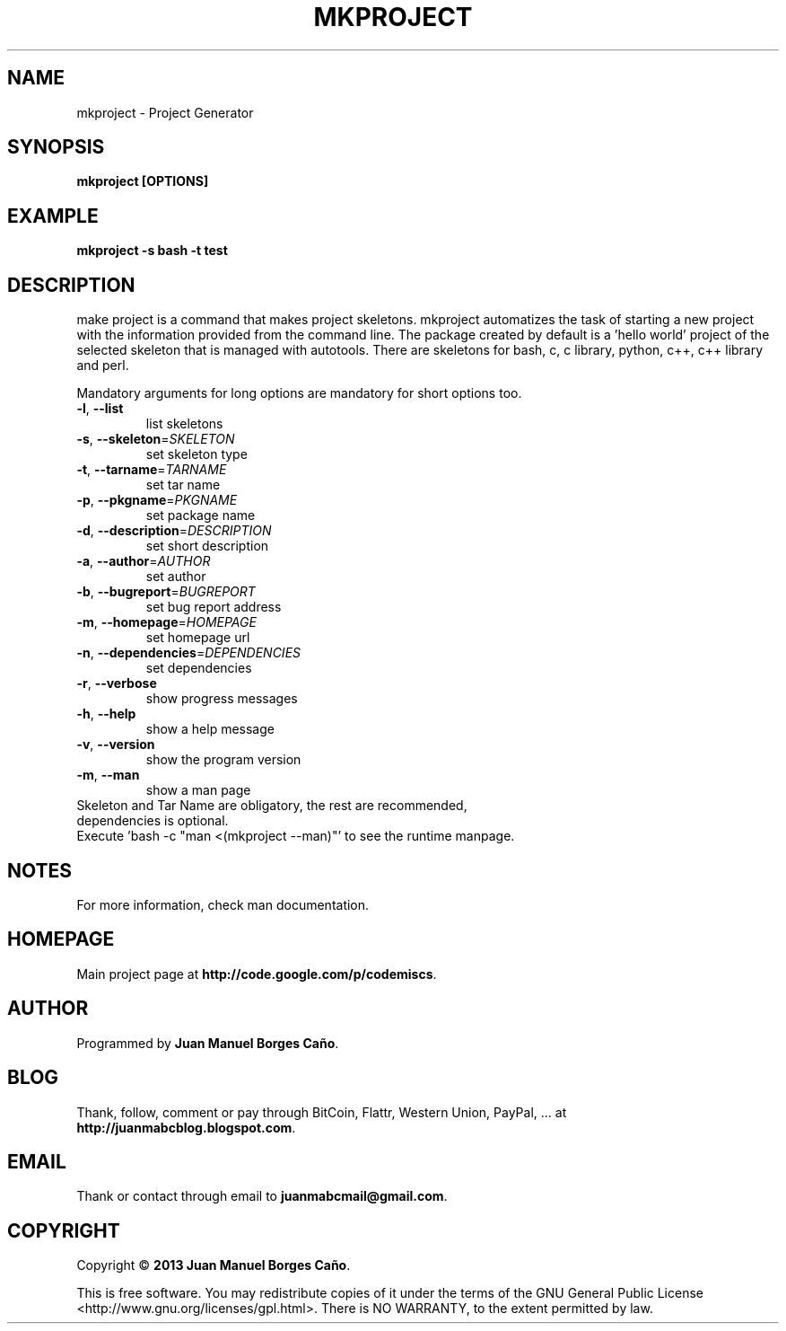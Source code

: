 .\" Originally generated by cmd.
.TH MKPROJECT "1" "December 2013" "mkproject 0.9.0" "User Commands"
.SH NAME
mkproject \- Project Generator
.SH SYNOPSIS
.B mkproject [OPTIONS]
.SH EXAMPLE
.B mkproject -s bash -t test
.SH DESCRIPTION
make project is a command that makes project skeletons. mkproject automatizes the task of starting a new project with the information provided from the command line. The package created by default is a 'hello world' project of the selected skeleton that is managed with autotools. There are skeletons for bash, c, c library, python, c++, c++ library and perl.
.PP
Mandatory arguments for long options are mandatory for short options too.
.TP
\fB\-l\fR, \fB\-\-list\fR
list skeletons
.TP
\fB\-s\fR, \fB\-\-skeleton\fR=\fISKELETON\fR
set skeleton type
.TP
\fB\-t\fR, \fB\-\-tarname\fR=\fITARNAME\fR
set tar name
.TP
\fB\-p\fR, \fB\-\-pkgname\fR=\fIPKGNAME\fR
set package name
.TP
\fB\-d\fR, \fB\-\-description\fR=\fIDESCRIPTION\fR
set short description
.TP
\fB\-a\fR, \fB\-\-author\fR=\fIAUTHOR\fR
set author
.TP
\fB\-b\fR, \fB\-\-bugreport\fR=\fIBUGREPORT\fR
set bug report address
.TP
\fB\-m\fR, \fB\-\-homepage\fR=\fIHOMEPAGE\fR
set homepage url
.TP
\fB\-n\fR, \fB\-\-dependencies\fR=\fIDEPENDENCIES\fR
set dependencies
.TP
\fB\-r\fR, \fB\-\-verbose\fR
show progress messages
.TP
\fB\-h\fR, \fB\-\-help\fR
show a help message
.TP
\fB\-v\fR, \fB\-\-version\fR
show the program version
.TP
\fB\-m\fR, \fB\-\-man\fR
show a man page
.TP
Skeleton and Tar Name are obligatory, the rest are recommended, dependencies is optional.
.TP
Execute 'bash -c "man <(mkproject --man)"' to see the runtime manpage.
.SH NOTES
For more information, check man documentation.
.SH HOMEPAGE
Main project page at \fBhttp://code.google.com/p/codemiscs\fR.
.SH AUTHOR
Programmed by \fBJuan Manuel Borges Caño\fR.
.SH BLOG
Thank, follow, comment or pay through BitCoin, Flattr, Western Union, PayPal, ... at \fBhttp://juanmabcblog.blogspot.com\fR.
.SH EMAIL
Thank or contact through email to \fBjuanmabcmail@gmail.com\fR.
.SH COPYRIGHT
Copyright \(co \fB2013 Juan Manuel Borges Caño\fR.
.PP
This is free software.  You may redistribute copies of it under the terms of
the GNU General Public License <http://www.gnu.org/licenses/gpl.html>.
There is NO WARRANTY, to the extent permitted by law.
